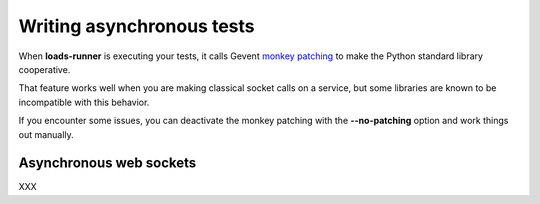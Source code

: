 .. _async:

Writing asynchronous tests
==========================

When **loads-runner** is executing your tests, it calls
Gevent `monkey patching <http://www.gevent.org/gevent.monkey.html>`_
to make the Python standard library cooperative.

That feature works well when you are making classical
socket calls on a service, but some libraries are known
to be incompatible with this behavior.

If you encounter some issues, you can deactivate
the monkey patching with the **--no-patching** option
and work things out manually.


Asynchronous web sockets
------------------------

XXX
